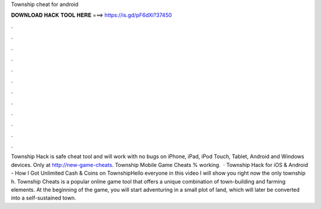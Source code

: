 Township cheat for android

𝐃𝐎𝐖𝐍𝐋𝐎𝐀𝐃 𝐇𝐀𝐂𝐊 𝐓𝐎𝐎𝐋 𝐇𝐄𝐑𝐄 ===> https://is.gd/pF6dXi?37450

.

.

.

.

.

.

.

.

.

.

.

.

Township Hack is safe cheat tool and will work with no bugs on iPhone, iPad, iPod Touch, Tablet, Android and Windows devices. Only at http://new-game-cheats.  Township Mobile Game Cheats % working.  · Township Hack for iOS & Android - How I Got Unlimited Cash & Coins on TownshipHello everyone in this video I will show you right now the only township h. Township Cheats is a popular online game tool that offers a unique combination of town-building and farming elements. At the beginning of the game, you will start adventuring in a small plot of land, which will later be converted into a self-sustained town.